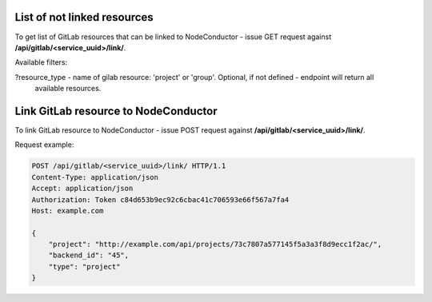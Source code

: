 List of not linked resources
----------------------------

To get list of GitLab resources that can be linked to NodeConductor - issue GET request against
**/api/gitlab/<service_uuid>/link/**.

Available filters:

?resource_type - name of gilab resource: 'project' or 'group'. Optional, if not defined - endpoint will return all
                 available resources.


Link GitLab resource to NodeConductor
-------------------------------------

To link GitLab resource to NodeConductor - issue POST request against **/api/gitlab/<service_uuid>/link/**.

Request example:

.. code-block:: http

    POST /api/gitlab/<service_uuid>/link/ HTTP/1.1
    Content-Type: application/json
    Accept: application/json
    Authorization: Token c84d653b9ec92c6cbac41c706593e66f567a7fa4
    Host: example.com

    {
        "project": "http://example.com/api/projects/73c7807a577145f5a3a3f8d9ecc1f2ac/",
        "backend_id": "45",
        "type": "project"
    }

